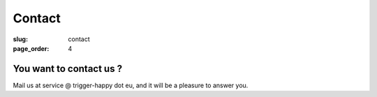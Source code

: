 Contact
=======
:slug: contact
:page_order: 4

You want to contact us ?
------------------------

Mail us at service @ trigger-happy dot eu, and it will be a pleasure to answer you.
